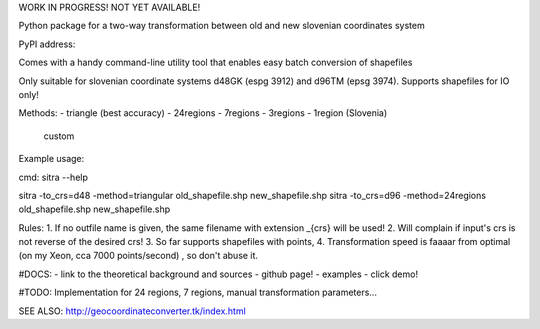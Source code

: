 
WORK IN PROGRESS!  NOT YET AVAILABLE!


Python package for a two-way transformation between old and new slovenian coordinates system

PyPI address:

Comes with a handy command-line utility tool that enables easy batch conversion of shapefiles

Only suitable for slovenian coordinate systems d48GK (espg 3912) and d96TM (epsg 3974). Supports shapefiles for IO only!


Methods:
- triangle (best accuracy)
- 24regions
- 7regions
- 3regions
- 1region (Slovenia)
 custom

Example usage:



cmd:
sitra --help

sitra -to_crs=d48 -method=triangular old_shapefile.shp new_shapefile.shp
sitra -to_crs=d96 -method=24regions old_shapefile.shp new_shapefile.shp

Rules:
1. If no outfile name is given, the same filename with extension _{crs} will be used!
2. Will complain if input's crs is not reverse of the desired crs!
3. So far supports shapefiles with points,
4. Transformation speed is faaaar from optimal (on my Xeon, cca 7000 points/second) , so don't abuse it.

#DOCS:
- link to the theoretical background and sources
- github page!
- examples
- click demo!


#TODO: Implementation for 24 regions, 7 regions, manual transformation parameters...


SEE ALSO:
http://geocoordinateconverter.tk/index.html